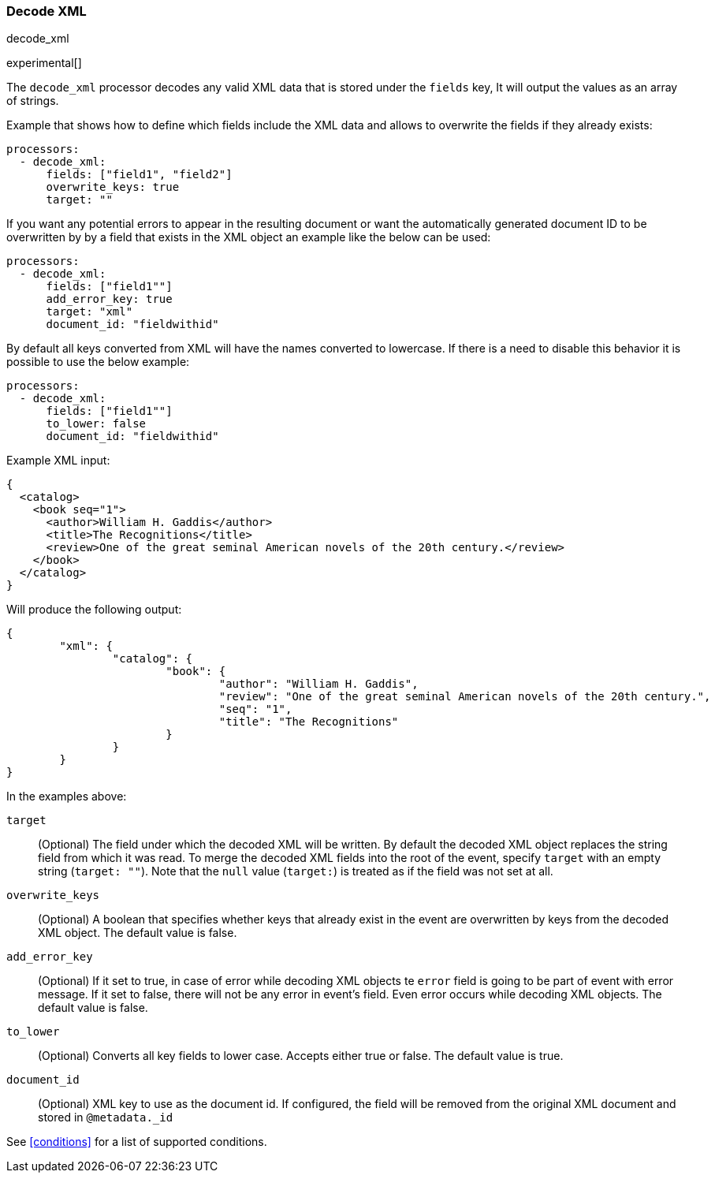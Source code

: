 [[decode_xml]]
=== Decode XML

++++
<titleabbrev>decode_xml</titleabbrev>
++++

experimental[]

The `decode_xml` processor decodes any valid XML data that is stored under the `fields` key,
It will output the values as an array of strings.

Example that shows how to define which fields include the XML data and allows to overwrite the fields
if they already exists:

[source,yaml]
-------
processors:
  - decode_xml:
      fields: ["field1", "field2"]
      overwrite_keys: true
      target: ""
-------

If you want any potential errors to appear in the resulting document or want the automatically generated document ID to be overwritten by 
 by a field that exists in the XML object an example like the below can be used:

[source,yaml]
-------
processors:
  - decode_xml:
      fields: ["field1""]
      add_error_key: true
      target: "xml"
      document_id: "fieldwithid"
-------

By default all keys converted from XML will have the names converted to lowercase. If there is a need to disable this behavior it is possible to use
the below example:

[source,yaml]
-------
processors:
  - decode_xml:
      fields: ["field1""]
      to_lower: false
      document_id: "fieldwithid"
-------

Example XML input:

[source,xml]
-------------------------------------------------------------------------------
{
  <catalog>
    <book seq="1">
      <author>William H. Gaddis</author>
      <title>The Recognitions</title>
      <review>One of the great seminal American novels of the 20th century.</review>
    </book>
  </catalog>
}
-------------------------------------------------------------------------------

Will produce the following output:

[source,json]
-------------------------------------------------------------------------------
{
	"xml": {
		"catalog": {
			"book": {
				"author": "William H. Gaddis",
				"review": "One of the great seminal American novels of the 20th century.",
				"seq": "1",
				"title": "The Recognitions"
			}
		}
	}
}
-------------------------------------------------------------------------------


In the examples above:

`target`:: (Optional) The field under which the decoded XML will be written. By
default the decoded XML object replaces the string field from which it was
read. To merge the decoded XML fields into the root of the event, specify
`target` with an empty string (`target: ""`). Note that the `null` value (`target:`)
is treated as if the field was not set at all.

`overwrite_keys`:: (Optional) A boolean that specifies whether keys that already
exist in the event are overwritten by keys from the decoded XML object. The
default value is false.

`add_error_key`:: (Optional) If it set to true, in case of error while decoding XML objects
te `error` field is going to be part of event with error message. If it set to false, there
will not be any error in event's field. Even error occurs while decoding XML objects. The
default value is false.

`to_lower`:: (Optional) Converts all key fields to lower case. Accepts either true or false.
The default value is true.

`document_id`:: (Optional) XML key to use as the document id. If configured,
the field will be removed from the original XML document and stored in
`@metadata._id`

See <<conditions>> for a list of supported conditions.


